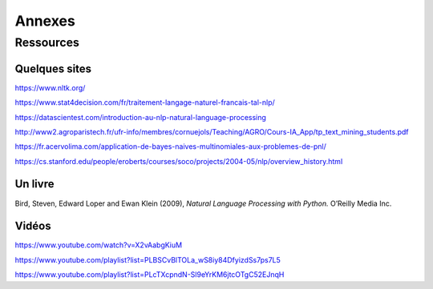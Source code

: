 
.. role:: text-bold

Annexes
========

Ressources
-----------

Quelques sites
~~~~~~~~~~~~~~~
https://www.nltk.org/

https://www.stat4decision.com/fr/traitement-langage-naturel-francais-tal-nlp/

https://datascientest.com/introduction-au-nlp-natural-language-processing

http://www2.agroparistech.fr/ufr-info/membres/cornuejols/Teaching/AGRO/Cours-IA_App/tp_text_mining_students.pdf

https://fr.acervolima.com/application-de-bayes-naives-multinomiales-aux-problemes-de-pnl/

https://cs.stanford.edu/people/eroberts/courses/soco/projects/2004-05/nlp/overview_history.html

Un livre
~~~~~~~~~

Bird, Steven, Edward Loper and Ewan Klein (2009), *Natural Language Processing with Python.* O’Reilly Media Inc.

Vidéos
~~~~~~~~~

https://www.youtube.com/watch?v=X2vAabgKiuM 

https://www.youtube.com/playlist?list=PLBSCvBlTOLa_wS8iy84DfyizdSs7ps7L5

https://www.youtube.com/playlist?list=PLcTXcpndN-Sl9eYrKM6jtcOTgC52EJnqH


